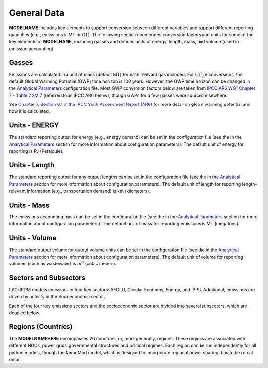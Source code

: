 ============
General Data
============

**MODELNAME** includes key elements to support conversion between different variables and support different reporting quantities (e.g., emissions in MT or GT). The following section enumerates conversion factors and units for some of the key elements of **MODELNAME**, including gasses and defined units of energy, length, mass, and volume (used in emission accounting).

Gasses
------
Emissions are calculated in a unit of mass (default MT) for each relevant gas included. For :math:`\text{CO}_2\text{e}` conversions, the default Global Warming Potential (GWP) time horizon is 100 years. However, the GWP time horizon can be changed in the `Analytical Parameters <../analytical_parameters.html>`_ configuration file. Most GWP conversion factors below are taken from `IPCC AR6 WG1 Chapter 7 - Table 7.SM.7 <https://www.ipcc.ch/report/ar6/wg1/downloads/report/IPCC_AR6_WGI_Chapter_07_Supplementary_Material.pdf>`_ (referred to as IPCC AR6 below), though GWPs for a few gasses were sourced elsewhere.

See `Chapter 7, Section 6.1 of the IPCC Sixth Assessment Report (AR6) <https://www.ipcc.ch/report/ar6/wg1/downloads/report/IPCC_AR6_WGI_Chapter07.pdf>`_ for more detail on global warming potential and how it is calculated.

.. csv-table:: Gasses potentially included in LAC-IDPM and their CO2 equivalent
   :file: ./csvs/attribute_gas.csv
   :header-rows: 1


Units - ENERGY
------------
The standard reporting output for energy (e.g., energy demand) can be set in the configuration file (see the in the `Analytical Parameters <../analytical_parameters.html>`_ section for more information about configuration parameters). The default unit of energy for reporting is PJ (Petajoule).

   .. csv-table:: Energy units defined in the model and relationships between them.
      :file: ./csvs/attribute_energy.csv
      :header-rows: 1


Units - Length
------------
The standard reporting output for any output lengths can be set in the configuration file (see the in the `Analytical Parameters <../analytical_parameters.html>`_ section for more information about configuration parameters). The default unit of length for reporting length-relevant information (e.g., transportation demand) is km (kilometers).

   .. csv-table:: Length units defined in the model and relationships between them.
      :file: ./csvs/attribute_length.csv
      :header-rows: 1


Units - Mass
------------
The emissions accounting mass can be set in the configuration file (see the in the `Analytical Parameters <../analytical_parameters.html>`_ section for more information about configuration parameters). The default unit of mass for reporting emissions is MT (megatons).

   .. csv-table:: Mass units defined in the model and relationships between them.
      :file: ./csvs/attribute_mass.csv
      :header-rows: 1


Units - Volume
------------
The standard output volume for output volume units can be set in the configuration file (see the in the `Analytical Parameters <../analytical_parameters.html>`_ section for more information about configuration parameters). The default unit of volume for reporting volumes (such as wastewater) is :math:`m^3` (cubic meters).

   .. csv-table:: Volume units defined in the model and relationships between them.
      :file: ./csvs/attribute_volume.csv
      :header-rows: 1


Sectors and Subsectors
----------------------
LAC-IPDM models emissions in four key sectors: AFOLU, Circular Economy, Energy, and IPPU. Additional, emissions are driven by activity in the Socioeconomic sector.

.. csv-table:: Emissions sectors in LAC-IDPM
   :file: ./csvs/attribute_sector.csv
   :header-rows: 1

Each of the four key emissions sectors and the socioeconomic sector are divided into several subsectors, which are detailed below.

.. csv-table:: Subsectors modeled in LAC-IDPM
   :file: ./csvs/attribute_subsector.csv
   :header-rows: 1


Regions (Countries)
-------------------

The **MODELNAMEHERE** encompasses 26 countries, or, more generally, regions. These regions are associated with different NDCs, power grids, governmental structures and political regimes. Each region can be run independently for all python models, though the NemoMod model, which is designed to incorporate regional power sharing, has to be run at once.

.. csv-table:: The following REGION dimensions are specified for the **MODELNAMEHERE** NemoMod model.
   :file: ./csvs/attribute_cat_region.csv
   :header-rows: 1
